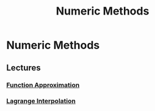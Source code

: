 #+title: Numeric Methods
#+roam_alias: "Numeric Methods"
#+roam_tags: "Numeric Methods" "Lecture"

* Numeric Methods
** Lectures
*** [[file:Function Approximation.org][Function Approximation]]
*** [[file:Lagrange Interpolation.org][Lagrange Interpolation]]
